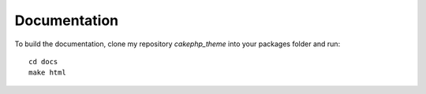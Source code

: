 #############
Documentation
#############

To build the documentation, clone my repository `cakephp_theme` into your
packages folder and run::

  cd docs
  make html
